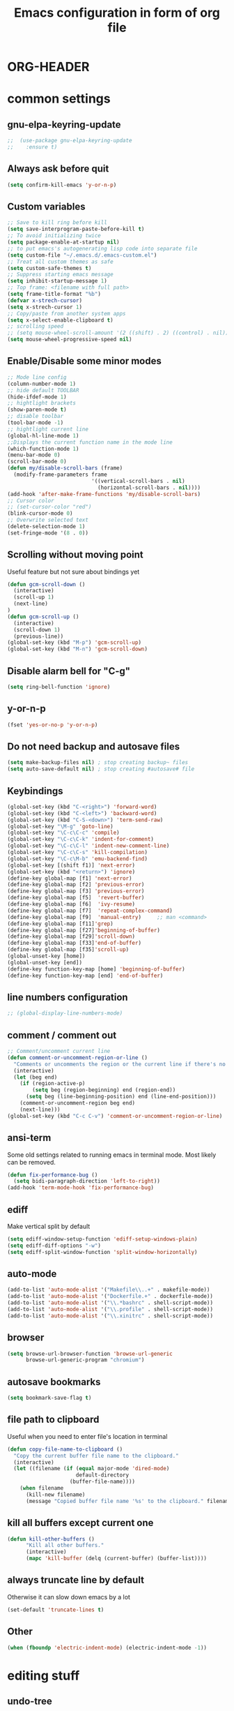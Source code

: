 * ORG-HEADER
#+TITLE: Emacs configuration in form of org file
#+STARTIP: My emacs configuration. Synced with Ubuntu through dropbox. =*Edit carefully*=
#+startup: overview
#+creator: Egor Duplensky
#+OPTIONS: toc:2
* common settings
** gnu-elpa-keyring-update
#+begin_src emacs-lisp
;;  (use-package gnu-elpa-keyring-update
;;    :ensure t)
#+end_src
** Always ask before quit
#+BEGIN_SRC emacs-lisp
(setq confirm-kill-emacs 'y-or-n-p)
#+END_SRC
** Custom variables
#+BEGIN_SRC emacs-lisp
    ;; Save to kill ring before kill
    (setq save-interprogram-paste-before-kill t)
    ;; To avoid initializing twice
    (setq package-enable-at-startup nil)
    ;; to put emacs's autogenerating lisp code into separate file
    (setq custom-file "~/.emacs.d/.emacs-custom.el")
    ;; Treat all custom themes as safe
    (setq custom-safe-themes t)
    ;; Suppress starting emacs message
    (setq inhibit-startup-message 1)
    ;; Top frame: <filename with full path>
    (setq frame-title-format "%b")
    (defvar x-strech-cursor)
    (setq x-strech-cursor 1)
    ;; Copy/paste from another system apps
    (setq x-select-enable-clipboard t)
    ;; scrolling speed
    ;; (setq mouse-wheel-scroll-amount '(2 ((shift) . 2) ((control) . nil)))
    (setq mouse-wheel-progressive-speed nil)
#+END_SRC
** Enable/Disable some minor modes
#+BEGIN_SRC emacs-lisp
  ;; Mode line config
  (column-number-mode 1)
  ;; hide default TOOLBAR
  (hide-ifdef-mode 1)
  ;; hightlight brackets
  (show-paren-mode t)
  ;; disable toolbar
  (tool-bar-mode -1)
  ;; hightlight current line
  (global-hl-line-mode 1)
  ;;Displays the current function name in the mode line
  (which-function-mode 1)
  (menu-bar-mode 0)
  (scroll-bar-mode 0)
  (defun my/disable-scroll-bars (frame)
    (modify-frame-parameters frame
                             '((vertical-scroll-bars . nil)
                               (horizontal-scroll-bars . nil))))
  (add-hook 'after-make-frame-functions 'my/disable-scroll-bars)
  ;; Cursor color
  ;; (set-cursor-color "red")
  (blink-cursor-mode 0)
  ;; Overwrite selected text
  (delete-selection-mode 1)
  (set-fringe-mode '(8 . 0))
#+END_SRC
** Scrolling without moving point
 Useful feature but not sure about bindings yet
 #+BEGIN_SRC emacs-lisp
   (defun gcm-scroll-down ()
     (interactive)
     (scroll-up 1)
     (next-line)
   )
   (defun gcm-scroll-up ()
     (interactive)
     (scroll-down 1)
     (previous-line))
   (global-set-key (kbd "M-p") 'gcm-scroll-up)
   (global-set-key (kbd "M-n") 'gcm-scroll-down)
 #+END_SRC
** Disable alarm bell for "C-g"
 #+BEGIN_SRC emacs-lisp
   (setq ring-bell-function 'ignore)
 #+END_SRC
** y-or-n-p
#+BEGIN_SRC emacs-lisp
    (fset 'yes-or-no-p 'y-or-n-p)
#+END_SRC
** Do not need backup and autosave files
#+BEGIN_SRC emacs-lisp
    (setq make-backup-files nil) ; stop creating backup~ files
    (setq auto-save-default nil) ; stop creating #autosave# file
#+END_SRC
** Keybindings
#+BEGIN_SRC emacs-lisp
  (global-set-key (kbd "C-<right>") 'forward-word)
  (global-set-key (kbd "C-<left>") 'backward-word)
  (global-set-key (kbd "C-S-<down>") 'term-send-raw)
  (global-set-key "\M-g" 'goto-line)
  (global-set-key "\C-c\C-c" 'compile)
  (global-set-key "\C-c\C-k" 'indent-for-comment)
  (global-set-key "\C-c\C-l" 'indent-new-comment-line)
  (global-set-key "\C-c\C-s" 'kill-compilation)
  (global-set-key "\C-c\M-b" 'emu-backend-find)
  (global-set-key [(shift f1)] 'next-error)
  (global-set-key (kbd "<return>") 'ignore)
  (define-key global-map [f1] 'next-error)
  (define-key global-map [f2] 'previous-error)
  (define-key global-map [f3] 'previous-error)
  (define-key global-map [f5]  'revert-buffer)
  (define-key global-map [f6]  'ivy-resume)
  (define-key global-map [f7]  'repeat-complex-command)
  (define-key global-map [f9]  'manual-entry)     ;; man <command>
  (define-key global-map [f11]'grep)
  (define-key global-map [f27]'beginning-of-buffer)
  (define-key global-map [f29]'scroll-down)
  (define-key global-map [f33]'end-of-buffer)
  (define-key global-map [f35]'scroll-up)
  (global-unset-key [home])
  (global-unset-key [end])
  (define-key function-key-map [home] 'beginning-of-buffer)
  (define-key function-key-map [end] 'end-of-buffer)
#+END_SRC
** line numbers configuration
#+BEGIN_SRC emacs-lisp
  ;; (global-display-line-numbers-mode)
#+END_SRC
** comment / comment out
#+BEGIN_SRC emacs-lisp
  ;; Comment/uncomment current line
  (defun comment-or-uncomment-region-or-line ()
    "Comments or uncomments the region or the current line if there's no active region."
    (interactive)
    (let (beg end)
      (if (region-active-p)
          (setq beg (region-beginning) end (region-end))
        (setq beg (line-beginning-position) end (line-end-position)))
      (comment-or-uncomment-region beg end)
      (next-line)))
  (global-set-key (kbd "C-c C-v") 'comment-or-uncomment-region-or-line)
#+END_SRC
** ansi-term
Some old settings related to running emacs
in terminal mode. Most likely can be removed.
#+BEGIN_SRC emacs-lisp
  (defun fix-performance-bug ()
    (setq bidi-paragraph-direction 'left-to-right))
  (add-hook 'term-mode-hook 'fix-performance-bug)
#+END_SRC 
** ediff
Make vertical split by default
#+BEGIN_SRC emacs-lisp
  (setq ediff-window-setup-function 'ediff-setup-windows-plain)
  (setq ediff-diff-options "-w")
  (setq ediff-split-window-function 'split-window-horizontally)
#+END_SRC
** auto-mode
#+BEGIN_SRC emacs-lisp
  (add-to-list 'auto-mode-alist '("Makefile\\..+" . makefile-mode))
  (add-to-list 'auto-mode-alist '("Dockerfile.+" . dockerfile-mode))
  (add-to-list 'auto-mode-alist '("\\.*bashrc" . shell-script-mode))
  (add-to-list 'auto-mode-alist '("\\.profile" . shell-script-mode))
  (add-to-list 'auto-mode-alist '("\\.xinitrc" . shell-script-mode))
#+END_SRC
** browser
#+begin_src emacs-lisp
(setq browse-url-browser-function 'browse-url-generic
      browse-url-generic-program "chromium")
#+end_src
** autosave bookmarks
#+begin_src emacs-lisp
  (setq bookmark-save-flag t)
#+end_src
** file path to clipboard
Useful when you need to enter file's location in terminal
#+begin_src emacs-lisp
(defun copy-file-name-to-clipboard ()
  "Copy the current buffer file name to the clipboard."
  (interactive)
  (let ((filename (if (equal major-mode 'dired-mode)
                      default-directory
                    (buffer-file-name))))
    (when filename
      (kill-new filename)
      (message "Copied buffer file name '%s' to the clipboard." filename))))

#+end_src
** kill all buffers except current one
#+begin_src emacs-lisp
(defun kill-other-buffers ()
      "Kill all other buffers."
      (interactive)
      (mapc 'kill-buffer (delq (current-buffer) (buffer-list))))
#+end_src
** always truncate line by default
Otherwise it can slow down emacs by a lot
#+begin_src emacs-lisp
  (set-default 'truncate-lines t)
#+end_src
** Other
 #+BEGIN_SRC emacs-lisp
   (when (fboundp 'electric-indent-mode) (electric-indent-mode -1))
 #+END_SRC
* editing stuff
** undo-tree
#+BEGIN_SRC emacs-lisp
  (use-package undo-tree
    :ensure t
    :diminish undo-tree-mode
    :init
    (global-undo-tree-mode)
    )
#+END_SRC
** hungry-delete
#+BEGIN_SRC emacs-lisp
  (use-package hungry-delete
    :ensure t
    :diminish hungry-delete-mode
    :config (global-hungry-delete-mode))
#+END_SRC
** aggressive-indent
#+BEGIN_SRC emacs-lisp
  (use-package aggressive-indent
    :ensure t)
#+END_SRC
** expand-region
#+BEGIN_SRC emacs-lisp
  (use-package expand-region
    :ensure t
    :after (org)
    :init
    ;; disable M-q "fill paragraph"
    (defun my-expand-region-bind-hook()
      (local-unset-key (kbd "M-q"))
      )
    (add-hook 'c-mode-hook 'my-expand-region-bind-hook)
    (add-hook 'c++-mode-hook 'my-expand-region-bind-hook)
    :config
    ;; expand region seems to be not working properly with this mode enabled
    (setq shift-select-mode nil)
    :bind
    ("M-q" . er/expand-region)
    )
#+END_SRC
** smartparens
   #+begin_src emacs-lisp
     (use-package smartparens
       :ensure t
       :config (smartparens-global-mode t)
       :custom (sp-escape-quotes-after-insert nil)
       :hook (minibuffer-setup . smartparens-mode)
       )
   #+end_src
** iedit
#+BEGIN_SRC emacs-lisp
  (defun iedit-current-func-mode()
    (interactive)
    (if (bound-and-true-p iedit-mode)
        (iedit-mode)
      (iedit-mode-toggle-on-function)
      )
    )

  (use-package iedit
    :ensure t
    :bind
    ("C-;" . iedit-current-func-mode)
    ("C-:" . iedit-mode)
    )

#+END_SRC
** visual-regexp
#+BEGIN_SRC emacs-lisp
  (use-package visual-regexp
    :ensure t
    :bind
    (("C-c r" . vr/replace)
     ("C-c q" . vr/query-replace)
     ("C-c m" . vr/mc-mark)
     )
    )
#+END_SRC
** ialign
#+begin_src emacs-lisp
  (use-package ialign
    :ensure t)
#+end_src
** wgrep
#+begin_src emacs-lisp
  (use-package wgrep
    :ensure t
    :config
    (setq wgrep-enable-key "r"))
#+end_src
** move-text
#+BEGIN_SRC emacs-lisp
  (use-package move-text
    :ensure t
    :init
    (move-text-default-bindings)
    )
#+END_SRC
** all-the-icons-dired
#+begin_src emacs-lisp
  (use-package all-the-icons-dired
    :ensure t
    :hook (dired-mode . all-the-icons-dired-mode)
  )
#+end_src
* emacs navigation
** ag
#+begin_src emacs-lisp
  (use-package ag
    :ensure t)
#+end_src
** ivy
#+BEGIN_SRC emacs-lisp
  (use-package ivy
    :ensure t
    :diminish ivy-mode
    :bind
    (("C-c C-r" . ivy-resume)
     ("M-x"  . counsel-M-x)
     ("C-x C-f" . counsel-find-file))
    :custom-face
    (ivy-current-match ((t
                         :background "#111111"
                         :underline nil
                         :foreground nil
                         )))
    :config
    (setq ivy-format-function 'ivy-format-function-arrow)
    (progn
      (ivy-mode    1)
      (setq ivy-use-virtual-buffers t)
      (setq enable-recursive-minibuffers t)
      (setq ivy-display-style 'fancy)
      (define-key read-expression-map (kbd "C-r") 'counsel-expression-history)
      )
    )
#+END_SRC
*** ivy-rich
#+BEGIN_SRC emacs-lisp
  (use-package ivy-rich
    :ensure t
    :after magit
    :init (setq ivy-rich-path-style 'abbrev
                ivy-virtual-abbreviate 'full)
    :config
    (ivy-rich-mode 1)
    (ivy-rich-project-root-cache-mode 1)
    :custom
    (ivy-rich-parse-remote-buffer nil)
    )
#+END_SRC
*** ivy-posframe
#+begin_src emacs-lisp
  (use-package ivy-posframe
    :ensure t
    :custom-face
    (ivy-posframe-border ((t (:background "#e6e1dc"))))
    :config
    (setq ivy-posframe-display-functions-alist '((t . ivy-posframe-display-at-frame-center)))
    (setq ivy-posframe-border-width 1)
    (setq ivy-posframe-height 10)
    (setq ivy-posframe-min-height 10)
    (setq ivy-posframe-width 200)
    (setq ivy-posframe-min-width 100)
    (setq ivy-posframe-parameters '((alpha . 85) (left-fringe 8)))
    (ivy-posframe-mode 1)
    )
#+end_src
*** ivy-prescient
#+begin_src emacs-lisp
  (use-package ivy-prescient
    :after counsel
    :ensure t
    :config
    (setq ivy-prescient-retain-classic-highlighting t)
    (ivy-prescient-mode 1))
#+end_src
** smex
  Needed for nicer counsel
#+BEGIN_SRC emacs-lisp
  (use-package smex
    :ensure t
    :init
    (smex-initialize)
    )
#+END_SRC
** counsel
#+BEGIN_SRC emacs-lisp
  (use-package counsel
    :ensure t
    :bind
    ("C-x C-M-f" . counsel-fzf)
     (:map ivy-minibuffer-map
     ("M-y" . ivy-next-line))
    :config (counsel-mode 1)
    )
#+END_SRC
** counsel-projectile
Use ivy for projectile
#+BEGIN_SRC emacs-lisp
  (use-package counsel-projectile
    :ensure t
    :config (counsel-projectile-mode)
    )
#+END_SRC
** counsel-tramp
#+BEGIN_SRC emacs-lisp
  (use-package counsel-tramp
    :ensure t)
#+END_SRC
** ibuffer
*** ibuffer-vc
#+BEGIN_SRC emacs-lisp
  (use-package ibuffer-vc
    :ensure t)
#+END_SRC
#+BEGIN_SRC emacs-lisp
  (defalias 'list-buffers 'ibuffer)	;
  (global-set-key (kbd "C-x C-b") 'ibuffer)
  (setq ibuffer-saved-filter-groups
        (quote (("default"
                 ("dired" (mode . dired-mode))
                 ("org" (mode . org-mode))
                 ("magit" (name . "^magit.*$"))
                 ("shell" (or (mode . eshell-mode) (mode . shell-mode) (mode . shell-script-mode)))
                 ("c/c++" (or
                           (mode . c++-mode)
                           (mode . c-mode)))
                 ("tcl" (or
                         (mode . tcl-mode)
                         ))
                 ("log-files" (name . "^\\.log$|messages[.]?[1-9]*$"))
                 ;; ("log-files" (name . "^\\.log$"))
                 ("cnf-files" (name . "^\\.cnf$"))
                 ("xml-files" (name . "^\\.xml$"))
                 ("other-languages" (or
                                     (mode . java-mode)
                                     (mode . python-mode)
                                     (mode . groovy-mode)
                                     ))
                 ("emacs" (or
                           (name . "^\\*scratch\\*$")
                           (name . "^\\*Messages\\*$")))
                 ("gdb" (or (mode . gdb-threads-mode) (mode . gud-mode) (mode . gdb-locals-mode) (mode . gdb-inferior-io-mode)))
                 ))))
  (add-hook 'ibuffer-mode-hook
            (lambda ()
              (ibuffer-auto-mode 1)
              (ibuffer-switch-to-saved-filter-groups "default")))

              ;; Use human readable Size column instead of original one
              (define-ibuffer-column size-h
                (:name "Size" :inline t)
                (cond
                 ((> (buffer-size) 1000000) (format "%7.1fM" (/ (buffer-size) 1000000.0)))
                 ((> (buffer-size) 1000) (format "%7.1fk" (/ (buffer-size) 1000.0)))
                 (t (format "%8d" (buffer-size)))))

  ;; Explicitly require ibuffer-vc to get its column definitions, which
  ;; can't be autoloaded
  (require 'ibuffer-vc)

  ;; Modify the default ibuffer-formats (toggle with `)
  (setq ibuffer-formats
        '((mark modified read-only vc-status-mini " "
                (name 18 18 :left :elide)
                " "
                (size-h 9 -1 :right)
                " "
                (mode 16 16 :left :elide)
                " "
                filename-and-process)
          (mark modified read-only vc-status-mini " "
                (name 18 18 :left :elide)
                " "
                (size-h 9 -1 :right)
                " "
                (mode 16 16 :left :elide)
                " "
                (vc-status 16 16 :left)
                " "
                filename-and-process)))

  ;; don't show these
  ;;(add-to-list 'ibuffer-never-show-predicates "zowie")

  ;; Don't show filter groups if there are no buffers in that group
  (setq ibuffer-show-empty-filter-groups nil)
  ;; Use more human readable 'ls' options
  (setq dired-listing-switches "-lahF --group-directories-first")
#+END_SRC
*** ibuffer-tramp
#+BEGIN_SRC emacs-lisp
  (use-package ibuffer-tramp
    :ensure t)
#+END_SRC
** smooth-scrolling
#+begin_src emacs-lisp
  (use-package smooth-scrolling
    :ensure t
    :config
    (setq smooth-scroll-margin 15)
    (smooth-scrolling-mode 1)
    :bind
    ("C-v". scroll-up-line)
    ("M-v". scroll-down-line)
    )
#+end_src
** ace-window
#+BEGIN_SRC emacs-lisp
  (use-package ace-window
    :ensure t
    :init
    (global-set-key [remap other-window] 'ace-window)
    (setq aw-background nil)
    :custom-face
    (aw-leading-char-face ((t :inherit ace-jump-face-foreground :height 3.0)))
    )
#+END_SRC
** browse-kill-ring
An alternative of counsel-yank-pop
#+BEGIN_SRC emacs-lisp
  (use-package browse-kill-ring
    :ensure t
    :init
    (defface my-browse-kill-ring-separator-face
      '((t :foreground "#276E9E"
           :weight bold
           ))
      "Face for browse-kill-ring-separator."
      )
    :config
    (setq browse-kill-ring-highlight-current-entry t)
    (setq browse-kill-ring-separator "-------------------------------------------")
    (setq browse-kill-ring-separator-face 'my-browse-kill-ring-separator-face)
    :bind ("M-y" . browse-kill-ring))
#+END_SRC
** isearch
Enable possibility to exit isearch with leaving cursor
at the beginning of the word (C-Ret)  
#+BEGIN_SRC emacs-lisp
(define-key isearch-mode-map [(control return)]
  #'isearch-exit-other-end)
(defun isearch-exit-other-end ()
  "Exit isearch, at the opposite end of the string."
  (interactive)
  (isearch-exit)
  (goto-char isearch-other-end))
#+END_SRC
** ace-isearch
#+BEGIN_SRC emacs-lisp
  (use-package ace-isearch
    :ensure t)
#+END_SRC
** centaur-tabs
#+begin_src emacs-lisp
  (use-package centaur-tabs
    :ensure t
    :init
    (setq centaur-tabs-set-icons t
          centaur-tabs-set-close-button nil
          centaur-tabs-set-modified-marker t
          centaur-tabs-modified-marker "●"
          centaur-tabs-gray-out-icons 'buffer
          centaur-tabs-set-bar 'over
          centaur-tabs-style "wave")
    :config
    (centaur-tabs-mode t)
    (centaur-tabs-change-fonts "Terminus" 100)
    :custom-face
    (tab-line ((t (:background "#2B2B2B"))))
    :bind
    ("C-<prior>" . centaur-tabs-backward)
    ("C-<next>" . centaur-tabs-forward))
#+end_src
** rg
#+begin_src emacs-lisp
  (use-package rg
    :ensure t
    :config (rg-enable-default-bindings))
#+end_src
** transpose-frame
#+begin_src emacs-lisp :tangle yes
  (use-package transpose-frame
    :ensure t)
#+end_src
* code navigation
** xcscope
 #+BEGIN_SRC emacs-lisp
   (use-package xcscope
     :ensure t
     :init
     (cscope-setup))
 #+END_SRC
** ggtags
 #+BEGIN_SRC emacs-lisp
   (use-package ggtags
     :ensure t
     :hook ((c-mode c++-mode) . ggtags-mode)
     :config (setq ggtags-sort-by-nearness t)
     )
 #+END_SRC
** call-graph
Breaks emacs after update. Disabled for now.
#+BEGIN_SRC emacs-lisp
  (use-package call-graph
    :disabled t
    :ensure t
    :config (setq cg-path-to-global "/usr/local/bin/"))
#+END_SRC
* coding facilities
** flycheck
#+BEGIN_SRC emacs-lisp
  (use-package flycheck
    :ensure t
    :diminish flycheck-mode
    :init
    (add-hook 'after-init-hook #'global-flycheck-mode)
    :config
    (use-package flycheck-irony
      :ensure t
      :init
      (add-hook 'flycheck-mode-hook 'flycheck-irony-setup)
      )

    (setq-default temporary-file-directory "~/.cache/emacs")
    (unless (file-exists-p temporary-file-directory)
      (make-directory temporary-file-directory))

    (setq-default flycheck-disabled-checkers '(irony))
    )
#+END_SRC
*** flycheck-posframe
#+BEGIN_SRC emacs-lisp
  (use-package flycheck-pos-tip
    :ensure t
    :after flycheck
    :hook (flycheck-mode-hook . flycheck-pos-tip-mode)
    )
#+END_SRC
** autocomplete
#+BEGIN_SRC emacs-lisp
  ;; load POPUP first
  (use-package popup
    :ensure t
    )
  (use-package auto-complete
    :disabled t
    :ensure t
    :config
    (ac-config-default)
    :init
    (setq ac-modes '(sh-mode emacs-lisp-mode lisp-mode lisp-interaction-mode python-mode))
    )
#+END_SRC
** company
#+BEGIN_SRC emacs-lisp
  (use-package company
    :ensure t
    :diminish company-mode
    :defer t
    :init
    (defun company-term-hook ()
      (company-mode -1)
      )
    (progn
      (add-hook 'term-mode-hook 'company-term-hook)
      (add-hook 'after-init-hook 'global-company-mode)
      )
    :bind (:map company-active-map
    ("C-n" . company-select-next)
    ("C-p" . company-select-previous))
    :config
    (setq company-require-match t)
    (use-package company-ctags
      :ensure t)
    (use-package company-irony
      :ensure t
      :defer t
      :init
      (add-to-list 'company-backends 'company-irony)
      :custom
      (flycheck-clang-standart-library "libstdc++")
      (flycheck-clang-language-standard "c++17")
      )
    (use-package company-shell :ensure t
      :init
      (add-hook 'c-mode-hook
                '(lambda ()
                   (set (make-local-variable 'company-backends)
                        '((company-irony company-clang)))))
      (add-hook 'c++-mode-hook
                '(lambda ()
                   (set (make-local-variable 'company-backends)
                        '((company-irony company-clang)))))
      (add-hook 'sh-mode-hook
                '(lambda ()
                   (set (make-local-variable 'company-backends)
                        '((company-capf company-shell company-shell-env company-fish-shell)))))
      )

    (use-package company-quickhelp :ensure t
      :config
      (company-quickhelp-mode 1)
      (setq company-quickhelp-delay 1)
      :bind ("\C-c h" . #'company-quickhelp-manual-begin))
    (use-package company-ansible
      :ensure t)
    (use-package company-emoji
      :ensure t)
    (setq company-idle-delay              3
          company-minimum-prefix-length   0
          company-show-numbers            t
          company-tooltip-limit           20
          company-dabbrev-downcase        nil
          )

    :bind ("\C-q" . company-complete-common)
    )

#+END_SRC
** yasnippet
  #+BEGIN_SRC emacs-lisp
  (use-package yasnippet-snippets
    :requires yasnippet
    :ensure t)
  (use-package yasnippet
    :ensure t
    :init
    (yas-global-mode 1)
    )
  #+END_SRC
*** ivy-yasnippet
  #+BEGIN_SRC emacs-lisp
  (use-package ivy-yasnippet
    :requires yasnippet
    :ensure t)
  #+END_SRC
** irony
#+BEGIN_SRC emacs-lisp
  (use-package irony
    :ensure t
    :init
    :hook ((c++-mode c-mode objc-mode) . irony-mode)
    :config
    (defun my-irony-mode-hook ()
      (define-key irony-mode-map [remap completion-at-point]
        'irony-completion-at-point-async)
      (define-key irony-mode-map [remap complete-symbol]
        'irony-completion-at-point-async))
    (add-hook 'irony-mode-hook 'my-irony-mode-hook)
    (add-hook 'irony-mode-hook 'irony-cdb-autosetup-compile-options)
    )
#+END_SRC
** cpp-auto-include
#+begin_src emacs-lisp
  (use-package cpp-auto-include
    :ensure t)
#+end_src
** hide-if-def
#+BEGIN_SRC emacs-lisp
(add-hook 'c-mode-hook 'hide-ifdef-mode)
#+END_SRC
** hideshow-org
#+begin_src emacs-lisp
  (use-package hideshow-org
    :ensure t
    :bind ("C-t" . hs-toggle-hiding))
#+end_src
** tabs and indentations
#+BEGIN_SRC emacs-lisp
;;(customize-variable (quote tab-stop-list))
(setq c-default-style "bsd"
      c-basic-offset 4)
(custom-set-variables
 '(tab-stop-list (number-sequence 4 120 4)))
(setq-default indent-tabs-mode nil)
(setq-default tab-width 4)
(defvaralias 'c-basic-offset 'tab-width)
(defvaralias 'cperl-indent-level 'tab-width)
;; don't indent "case" branch in "switch" according to coding style
(add-hook 'c-mode-common-hook
          (lambda ()
            (c-set-offset 'case-label '0)))
#+END_SRC
** diff-hl
#+BEGIN_SRC emacs-lisp
(use-package diff-hl
  :ensure t)
#+END_SRC
** quickrun
#+begin_src emacs-lisp
  (use-package quickrun
    :ensure t)
#+end_src
** git-messenger
#+BEGIN_SRC emacs-lisp
  (use-package git-messenger
    :ensure t
    :config
    (setq git-messenger:use-magit-popup t))
#+END_SRC
** git-timemachine
#+BEGIN_SRC emacs-lisp
  (use-package git-timemachine
    :ensure t
    )
#+END_SRC
** clang-format
   #+begin_src emacs-lisp
     (use-package clang-format
       :ensure t)
   #+end_src
* project/git stuff
** projectile
#+BEGIN_SRC emacs-lisp
  (use-package projectile
    :ensure t
    :config
    (projectile-mode -1)
    (setq projectile-completion-system 'ivy)
    )
#+END_SRC
** treemacs
#+BEGIN_SRC emacs-lisp
  (use-package treemacs
    :ensure t
    :defer t
    :config
    (progn
      (setq treemacs-follow-after-init          t
            treemacs-width                      35
            treemacs-indentation                2
            treemacs-git-integration            t
            treemacs-collapse-dirs              3
            treemacs-silent-refresh             nil
            treemacs-change-root-without-asking nil
            treemacs-sorting                    'alphabetic-desc
            treemacs-show-hidden-files          t
            treemacs-never-persist              nil
            treemacs-is-never-other-window      nil
            treemacs-goto-tag-strategy          'refetch-index)

      (treemacs-follow-mode t)
      (treemacs-filewatch-mode t))
    :bind
    (:map global-map
          ([f8]         . treemacs)
          ("M-0"        . treemacs-select-window)
          ("C-c 1"      . treemacs-delete-other-windows)
          )
    )

  (use-package treemacs-projectile
    :defer t
    :ensure t
    :config
    (setq treemacs-header-function #'treemacs-projectile-create-header))
#+END_SRC
** magit
#+BEGIN_SRC emacs-lisp
  (use-package magit
    :ensure t
    :bind (("C-x g" . magit-status)
           :map magit-file-section-map
           ("RET" . magit-diff-visit-file-other-window)
           :map magit-hunk-section-map
           ("RET" . magit-diff-visit-file-other-window))
    :hook
    (ediff-mode . ediff-mode-face-config-hook)
    :config
    (setq transient-display-buffer-action '(display-buffer-below-selected))
    (setq magit-ediff-dwim-show-on-hunks t)
    (setq ediff-make-buffers-readonly-at-startup t)
    (defun ediff-mode-face-config-hook ()
      (set-face-attribute 'ediff-even-diff-A nil :inherit 'magit-diff-removed)
      (set-face-attribute 'ediff-even-diff-B nil :inherit 'magit-diff-added)
      (set-face-attribute 'ediff-odd-diff-A nil :inherit 'magit-diff-removed)
      (set-face-attribute 'ediff-odd-diff-B nil :inherit 'magit-diff-added))
    ;; (defun counsel-magit-checkout ()
    ;;   "Forward to `describe-function'."
    ;;   (interactive)
    ;;   (ivy-read "Switch to branch: "
    ;;             (magit-list-other-branch-or-commit)
    ;;             :action 'magit-checkout
    ;;             :caller 'counsel-magit-checkout))

    ;; (defun magit-get-current-commit-sha-short (rev)
    ;;   (magit-rev-parse "--short" rev))

    ;; (define-key magit-mode-map "b" 'counsel-magit-checkout)

    ;; (defun magit-comming-message (rev)
    ;;   (magit-rev-format "%s" rev))

    ;; (defun magit-branch-or-commit-at-point-save ()
    ;;   (let (atpoint (magit-branch-or-commit-at-point))
    ;;     (if atpoint atpoint "")
    ;;     )
    ;;   )

    ;; (defun magit-get-upstream-branch-save (rev)
    ;;   (let ((branch (magit-get-upstream-branch rev)))
    ;;     (if branch branch "")
    ;;     ))

    ;; (defun magit-list-other-branch-or-commit ()
    ;;   (let* ((current (magit-get-current-branch))
    ;;          (atpoint (magit-branch-or-commit-at-point))
    ;;          (exclude current)
    ;;          (default (or (and (not (equal atpoint exclude))
    ;;                            (not (and (not current)
    ;;                                      (magit-rev-equal atpoint "HEAD")))
    ;;                            atpoint)
    ;;                       (and (not (equal current exclude)) current)
    ;;                       (magit-get-previous-branch))))
    ;;     (let ((result (delete exclude (magit-list-refnames))))
    ;;       (if atpoint (cons atpoint result) result)
    ;;       )
    ;;     ))

    :hook
    (ediff-mode . ediff-mode-face-config-hook)
    )

  (use-package with-editor
    :ensure t
    )

  (require 'with-editor)
  (require 'magit)

  (with-eval-after-load 'info
    (info-initialize)
    (add-to-list 'Info-directory-list
                 "~/.emacs.d/plugins/magit/Documentation/"))
#+END_SRC
** forge
   #+begin_src emacs-lisp
     (use-package forge
       :after magit
       :ensure t)
   #+end_src
** smerge
#+begin_src emacs-lisp
(use-package smerge-mode
:ensure t
:bind (:map smerge-mode-map
("M-p" . smerge-prev)
("M-n" . smerge-next)))
#+end_src
** gitignore-mode
#+begin_src emacs-lisp
(use-package gitignore-mode
             :ensure t
             )
#+end_src
** gitconfig-mode
#+begin_src emacs-lisp
(use-package gitconfig-mode
             :ensure t
             )
#+end_src
** fasd
   #+begin_src emacs-lisp
     (use-package fasd
       :ensure t
       :config
       (global-fasd-mode 1)
       (setq fasd-enable-initial-prompt nil)
       (setq fasd-completing-read-function #'ivy-completing-read)
       (add-to-list 'ivy-sort-functions-alist (cons #'fasd-find-file nil))

       :bind ("M-z" . fasd-find-file)
       )
   #+end_src
* org-mode
** org
 #+BEGIN_SRC emacs-lisp
   (use-package org
     :ensure t
     :init
     (add-hook 'org-mode-hook
               (lambda ()
                 ;; (org-set-local 'yas/trigger-key [tab])
                 (define-key yas/keymap [tab] 'yas/next-field-or-maybe-expand)))
     :hook (org-mode . flyspell-mode)
     :custom (org-ellipsis "⤵")
     )
 #+END_SRC
** org-ref
#+BEGIN_SRC emacs-lisp
  (use-package org-ref
    :ensure t)
#+END_SRC
** org-bullets
#+BEGIN_SRC emacs-lisp
  (use-package org-bullets
    :ensure t
    :config
    (add-hook 'org-mode-hook (lambda () (org-bullets-mode 1))))
#+END_SRC
** org-gcal
#+BEGIN_SRC emacs-lisp
  (use-package org-gcal
    :ensure t)
#+END_SRC
** ox-reveal
** org-re-reveal
#+BEGIN_SRC emacs-lisp
  (use-package org-re-reveal
    :ensure t
    :config (setq org-re-reveal-root "file:///home/xegodup/github/reveal.js")
    )
#+END_SRC
** ox-pandoc
#+BEGIN_SRC emacs-lisp
  (use-package ox-pandoc
    :ensure t)
#+END_SRC
** org-capture
*** org-capture-templates
#+begin_src emacs-lisp
  (setq org-capture-templates
        '(
          ("s" "Should try with emacs" entry (file+olp "~/org/orgzly/Emacs.org" "Should try")
           "* TODO %?\n  %i\n  %T")
          ("m" "Modes to be checked out" entry (file+olp "~/org/orgzly/Emacs.org" "Modes to be checked out")
           "* TODO %?\n  %i\n  %T")
          ("j" "Journal" entry (file+olp+datetree "~/org/journal.org")
           "* %?\nEntered on %U\n  %i\n  %a")
          ("t" "Task which should be created in jira" entry (file+olp+datetree "~/org/tasks.org")
           "* TODO [#B] %?\nCreated on %U")
          ("i" "Ideas related to common workflow" entry (file+olp "~/org/ideas.org" "Work flow")
           "* %?\nCreated on %U")
          ("a" "Ideas related to ADP" entry (file+olp "~/org/ideas.org" "ADP" )
           "* %?\nCreated on %U")
          ("c" "Create jira case" entry (file "~/org/work/jira/create-case.org")
           "* TODO %?
                :PROPERTIES:
                :type:     Task
                :labels:   %?
                :components: SCTP
              ,** description:
                %?")
          )
        )
#+end_src
** gnuplot
#+BEGIN_SRC emacs-lisp
  (use-package gnuplot
    :ensure t)
#+END_SRC
** gnuplot-mode
#+BEGIN_SRC emacs-lisp
  (use-package gnuplot-mode
    :ensure t)
#+END_SRC
** org-mime
#+BEGIN_SRC emacs-lisp
  (use-package org-mime
    :ensure t)
#+END_SRC
** wsd-mode
#+BEGIN_SRC emacs-lisp
  (use-package wsd-mode
    :ensure t)
#+END_SRC
** org-plantuml
#+BEGIN_SRC emacs-lisp
(org-babel-do-load-languages
 'org-babel-load-languages
 '(;; other Babel languages
   (plantuml . t)
   (gnuplot . t)
   ))
(setq org-plantuml-jar-path
      (expand-file-name "~/tools/plantuml.jar"))
#+END_SRC
* other minor stuff
** pandoc
#+BEGIN_SRC emacs-lisp
  (use-package pandoc-mode
    :ensure t)
#+END_SRC
** diminish
#+begin_src emacs-lisp
  (use-package diminish
    :ensure t)
#+end_src
** dashboard
#+begin_src emacs-lisp
  (use-package dashboard
    :ensure t
    :init
    (setq initial-buffer-choice (lambda () (get-buffer "*dashboard*")))
    :config
    (use-package page-break-lines
      :ensure t)
    (setq dashboard-items '((recents  . 5)
                            (bookmarks . 5)
                            (projects . 5)
                            (agenda . 5)
                            (registers . 5)))
    (setq dashboard-startup-banner "~/.emacs.d/misc/images/emacs_icon.png")
    (dashboard-setup-startup-hook))
#+end_src
** languages modes
*** groovy
 #+BEGIN_SRC emacs-lisp
   (use-package groovy-mode
     :ensure t
     )
 #+END_SRC
*** markdown
   #+BEGIN_SRC emacs-lisp
     (use-package markdown-mode
       :ensure t
       :commands (markdown-mode gfm-mode)
       :mode (("README\\.md\\'" . gfm-mode)
              ("\\.md\\'" . markdown-mode)
              ("\\.markdown\\'" . markdown-mode))
       :init (setq markdown-command "multimarkdown")
       :config
       (setq browse-url-browser-function 'browse-url-chromium)
       )
   #+END_SRC
**** flymd
   #+BEGIN_SRC emacs-lisp
   (use-package flymd
   :ensure t)
   #+END_SRC
*** yaml
 #+BEGIN_SRC emacs-lisp
   (use-package yaml-mode
                :ensure t
                )
 #+END_SRC
*** dockerfile
#+BEGIN_SRC emacs-lisp
  (use-package dockerfile-mode
    :ensure t)
#+END_SRC
*** ansible
#+BEGIN_SRC emacs-lisp
  (use-package ansible
    :ensure t)
#+END_SRC
*** asciidoc
#+BEGIN_SRC emacs-lisp
  (use-package adoc-mode
    :ensure t)
#+END_SRC
*** go-mode
#+BEGIN_SRC emacs-lisp
  (use-package go-mode
    :ensure t
    :mode "\\.tpl$"
    )
#+END_SRC
*** plantuml
#+BEGIN_SRC emacs-lisp
  (use-package plantuml-mode
    :ensure t
    :config ;;(add-to-list 'auto-mode-alist '("\\.plantuml\\'" . plantuml-mode))
    (setq plantuml-jar-path "~/tools/plantuml.jar"
          plantuml-default-exec-mode 'jar
          plantuml-exec-mode 'jar
          plantuml-server-url '"http://www.plantuml.com"
          )
    )
#+END_SRC
** modelines
*** doom-mode-line
  #+begin_src emacs-lisp
    (use-package all-the-icons
      :ensure t)
  #+end_src
  #+begin_src emacs-lisp
    (use-package doom-modeline
      :ensure t
      :defer t
      :hook (after-init . doom-modeline-init))
  #+end_src
** which-key
 #+BEGIN_SRC emacs-lisp
   (use-package which-key
     :ensure t
     :diminish which-key-mode)
 #+END_SRC
** midnight
 #+BEGIN_SRC emacs-lisp
 ;; All the buffers that haven’t been visited in 3 days will be killed
 (require 'midnight)
 (midnight-delay-set 'midnight-delay "4:30am")
 #+END_SRC
** htmlize
 #+BEGIN_SRC emacs-lisp
   (use-package htmlize
     :ensure t
     )
 #+END_SRC
** disaster
 #+BEGIN_SRC emacs-lisp
   (use-package disaster
     :ensure t
     :bind ("C-c d" . disaster)
     )
 #+END_SRC
** dired-rainbow
 #+BEGIN_SRC emacs-lisp
   (use-package dired-rainbow
     :ensure t
     :hook (help-mode . rainbow-mode))
 #+END_SRC
** rainbow-mode
 #+BEGIN_SRC emacs-lisp
   (use-package rainbow-mode
     :ensure t)
 #+END_SRC
** command-log-mode
 #+BEGIN_SRC emacs-lisp
   (use-package command-log-mode
     :ensure t
     :init
     (setq command-log-mode-auto-show t))
 #+END_SRC
** cheat-sheet
 #+begin_src emacs-lisp
   (use-package cheatsheet
     :ensure t)
 #+end_src
*** marking
#+begin_src emacs-lisp
  (cheatsheet-add-group 'Marking
                        '(:key "C-SPC C-SPC" :description "Set mark at the point.")
                        '(:key "C-x C-x" :description "Go back to the mark.")
                        '(:key "C-u C-SPC" :description "Cycle through the mark ring of the current buffer.")
                        '(:key "C-x C-SPC" :description "Cycle through the global mark ring.")
                        '(:key "counsel-mark-ring" :description "Interactive cycle through the mark ring of the current buffer."))
#+end_src
** flyspell-settings
#+BEGIN_SRC emacs-lisp
  (add-hook 'text-mode-hook 'flyspell-mode)
#+END_SRC
** flyspell-correct
   #+begin_src emacs-lisp
     (use-package flyspell-correct
       :ensure t
       :after flyspell)
   #+end_src
*** flyspell-correct-popup
Popup with correction candidate
 #+begin_src emacs-lisp
   (use-package flyspell-correct-popup
     :ensure t
     :after flyspell-correct)
 #+end_src
** google-translate
#+begin_src emacs-lisp
  (use-package google-translate
    :ensure t
    :config
    :custom
    (google-translate-default-target-language "ru")
    (google-translate-default-source-language "en")
    (google-translate-backend-method 'curl)
    :bind ("C-c t" . google-translate-at-point)
    )
    (defun google-translate--search-tkk () "Search TKK." (list 430675 2721866130))
#+end_src
** key-frequency
   Shows frequency of emacs commands
   #+begin_src emacs-lisp
     (use-package keyfreq
       :ensure t
       :disabled t
       :init
       (keyfreq-mode 1)
       (keyfreq-autosave-mode 1)
       )
   #+end_src
** dimmer
Dimming the face of non-active buffers
#+begin_src emacs-lisp
  (use-package dimmer
    :disabled t
    :ensure t
    :config
    (setq dimmer-exclusion-regexp "magit-popup-mode")
    )
#+end_src
** kubernetes
#+BEGIN_SRC emacs-lisp
  (use-package kubernetes
    :ensure t)
#+END_SRC
** kubernetes-tramp
#+BEGIN_SRC emacs-lisp
  (use-package kubernetes-tramp
    :ensure t)
#+END_SRC
** docker
#+BEGIN_SRC emacs-lisp
  (use-package docker
    :ensure t)
#+END_SRC
** markdown-preview-mode
#+BEGIN_SRC emacs-lisp
  (use-package markdown-preview-mode
    :ensure t)
#+END_SRC
** restart-emacs
#+BEGIN_SRC emacs-lisp
  (use-package restart-emacs
    :ensure t)
#+END_SRC
** language-detection
#+BEGIN_SRC emacs-lisp
  (use-package language-detection
    :ensure t)
#+END_SRC
** restclient
#+BEGIN_SRC emacs-lisp
  (use-package restclient
    :ensure t)
#+END_SRC
** disable-mouse
#+BEGIN_SRC emacs-lisp
  (use-package disable-mouse
    :ensure t
    :config (global-disable-mouse-mode)
    )
#+END_SRC
** cmake-mode
#+begin_src emacs-lisp
  (use-package cmake-mode
    :ensure t)
#+end_src
** systemd
#+begin_src emacs-lisp
  (use-package systemd
    :ensure t)
#+end_src
** sudo-edit
#+begin_src emacs-lisp
  (use-package sudo-edit
    :ensure t)
#+end_src
** oauth2
#+begin_src emacs-lisp
(use-package oauth2
:ensure t)
#+end_src
** simple-httpd
#+begin_src emacs-lisp
(use-package simple-httpd
:ensure t)
#+end_src
* theme
#+BEGIN_SRC emacs-lisp
  (use-package zenburn-theme
    :ensure t
    :init (load-theme 'zenburn t))
  (set-frame-font "-PfEd-Terminus-normal-normal-normal-*-14-*-72-72-c-*-iso10646-1")
  (setq default-frame-alist '((font . "-PfEd-Terminus-normal-normal-normal-*-14-*-72-72-c-*-iso10646-1")))
  (set-face-background 'show-paren-match "sea green")
  (set-face-background 'show-paren-mismatch "orange red")
  (set-face-foreground 'which-func "#93E0E3")
  (set-face-background 'hl-line "gray5")

  ;; hightlight function calls (they have default color otherwise)
  (defvar font-lock-function-call-face
    'font-lock-function-call-face
    "Face name to use for format specifiers.")

  (defface font-lock-function-call-face
    '((t . (:foreground "#DFAF8F" :bold t)))
    "Face to display method calls in.")

  (font-lock-add-keywords
   'c-mode
   '(("\\(\\w+\\)\\s-*\("
      (1 font-lock-function-call-face)))
   t)

  ;; change 'select region' faces
  (set-face-attribute 'region nil :background "#276E9E")
  (set-face-attribute 'region nil :foreground "#FFFFFF")
  ;; also highlight underlying entities in documentation
  (set-face-attribute 'button nil :foreground "#7F9F7F")
#+END_SRC
* non-elpa
** spotify
  #+begin_src emacs-lisp
    (use-package spotify
      :ensure nil
      :load-path "non-elpa/spotify.el"
      :config
      (setq spotify-oauth2-client-secret "7f213c3a75744a019626242facd63330")
      (setq spotify-oauth2-client-id "d3ecdb988fb44deea00fdfb069cf3753")
      (setq spotify-transport 'connect)
      )
  #+end_src
** no-easy-keys
   Force to use right key in emacs (no arrows / Delete / Home / etc)
  #+begin_src emacs-lisp
    (use-package no-easy-keys
      :ensure nil
      :load-path "non-elpa/emacs-no-easy-keys"
      :config (no-easy-keys 1))
  #+end_src
** company-makefile
  #+begin_src emacs-lisp
    (use-package company-makefile
      :ensure nil
      :load-path "non-elpa/company-makefile")
  #+end_src

